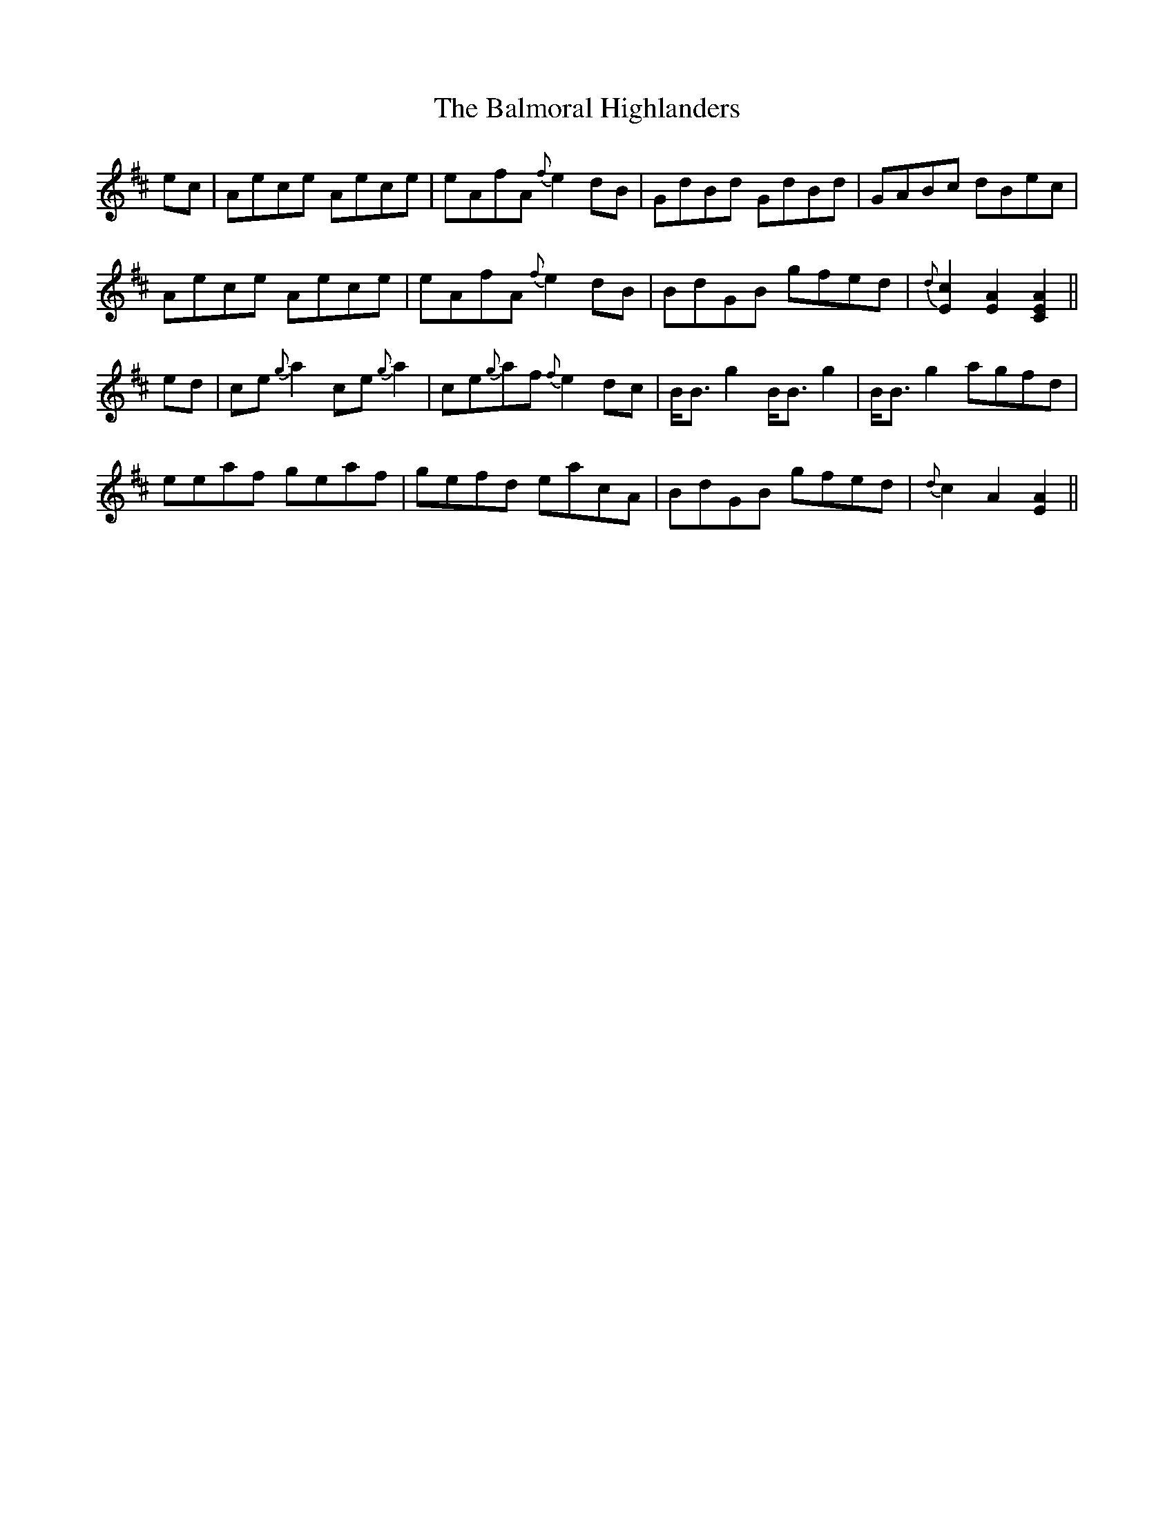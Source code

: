 X: 2597
T: Balmoral Highlanders, The
R: march
M: 
K: Amixolydian
ec|Aece Aece|eAfA {f}e2dB|GdBd GdBd|GABc dBec|
Aece Aece|eAfA {f}e2dB|BdGB gfed|{d}[c2E2][A2E2][A2E2C2]||
ed|ce{g}a2 ce{g}a2|ce{g}af {f}e2dc|B<Bg2 B<Bg2|B<Bg2 agfd|
eeaf geaf|gefd eacA|BdGB gfed|{d}c2A2[A2E2]||

